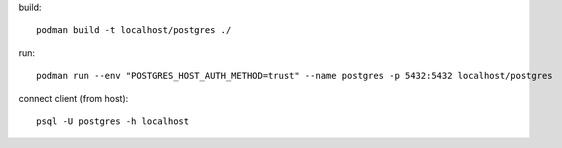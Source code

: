 build::

  podman build -t localhost/postgres ./

run::

  podman run --env "POSTGRES_HOST_AUTH_METHOD=trust" --name postgres -p 5432:5432 localhost/postgres

connect client (from host)::

  psql -U postgres -h localhost
